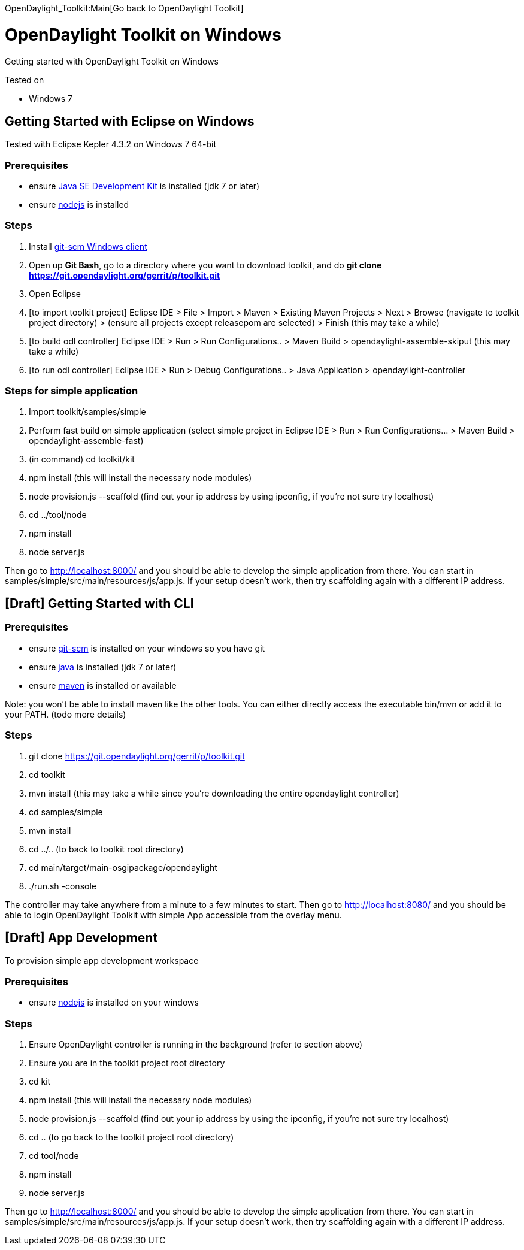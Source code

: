 OpenDaylight_Toolkit:Main[Go back to OpenDaylight Toolkit]

[[opendaylight-toolkit-on-windows]]
= OpenDaylight Toolkit on Windows

Getting started with OpenDaylight Toolkit on Windows

Tested on

* Windows 7

[[getting-started-with-eclipse-on-windows]]
== Getting Started with Eclipse on Windows

Tested with Eclipse Kepler 4.3.2 on Windows 7 64-bit

[[prerequisites]]
=== Prerequisites

* ensure http://www.oracle.com/technetwork/java/javase[Java SE
Development Kit] is installed (jdk 7 or later)
* ensure http://nodejs.org/[nodejs] is installed

[[steps]]
=== Steps

1.  Install http://git-scm.com/[git-scm Windows client]
2.  Open up *Git Bash*, go to a directory where you want to download
toolkit, and do *git clone
https://git.opendaylight.org/gerrit/p/toolkit.git*
3.  Open Eclipse
4.  [to import toolkit project] Eclipse IDE > File > Import > Maven >
Existing Maven Projects > Next > Browse (navigate to toolkit project
directory) > (ensure all projects except releasepom are selected) >
Finish (this may take a while)
5.  [to build odl controller] Eclipse IDE > Run > Run Configurations.. >
Maven Build > opendaylight-assemble-skiput (this may take a while)
6.  [to run odl controller] Eclipse IDE > Run > Debug Configurations.. >
Java Application > opendaylight-controller

[[steps-for-simple-application]]
=== Steps for simple application

1.  Import toolkit/samples/simple
2.  Perform fast build on simple application (select simple project in
Eclipse IDE > Run > Run Configurations... > Maven Build >
opendaylight-assemble-fast)
3.  (in command) cd toolkit/kit
4.  npm install (this will install the necessary node modules)
5.  node provision.js --scaffold (find out your ip address by using
ipconfig, if you're not sure try localhost)
6.  cd ../tool/node
7.  npm install
8.  node server.js

Then go to http://localhost:8000/ and you should be able to develop the
simple application from there. You can start in
samples/simple/src/main/resources/js/app.js. If your setup doesn't work,
then try scaffolding again with a different IP address.

[[draft-getting-started-with-cli]]
== [Draft] Getting Started with CLI

[[prerequisites-1]]
=== Prerequisites

* ensure http://git-scm.com/[git-scm] is installed on your windows so
you have git
* ensure http://www.oracle.com/technetwork/java/javase[java] is
installed (jdk 7 or later)
* ensure http://maven.apache.org/download.cgi[maven] is installed or
available

Note: you won't be able to install maven like the other tools. You can
either directly access the executable bin/mvn or add it to your PATH.
(todo more details)

[[steps-1]]
=== Steps

1.  git clone https://git.opendaylight.org/gerrit/p/toolkit.git
2.  cd toolkit
3.  mvn install (this may take a while since you're downloading the
entire opendaylight controller)
4.  cd samples/simple
5.  mvn install
6.  cd ../.. (to back to toolkit root directory)
7.  cd main/target/main-osgipackage/opendaylight
8.  ./run.sh -console

The controller may take anywhere from a minute to a few minutes to
start. Then go to http://localhost:8080/ and you should be able to login
OpenDaylight Toolkit with simple App accessible from the overlay menu.

[[draft-app-development]]
== [Draft] App Development

To provision simple app development workspace

[[prerequisites-2]]
=== Prerequisites

* ensure http://nodejs.org/[nodejs] is installed on your windows

[[steps-2]]
=== Steps

1.  Ensure OpenDaylight controller is running in the background (refer
to section above)
2.  Ensure you are in the toolkit project root directory
3.  cd kit
4.  npm install (this will install the necessary node modules)
5.  node provision.js --scaffold (find out your ip address by using the
ipconfig, if you're not sure try localhost)
6.  cd .. (to go back to the toolkit project root directory)
7.  cd tool/node
8.  npm install
9.  node server.js

Then go to http://localhost:8000/ and you should be able to develop the
simple application from there. You can start in
samples/simple/src/main/resources/js/app.js. If your setup doesn't work,
then try scaffolding again with a different IP address.
